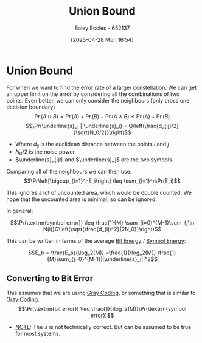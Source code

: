 :PROPERTIES:
:ID:       3eb4dc51-a876-4615-9141-a2b81384919e
:END:
#+title: Union Bound
#+date: [2025-04-28 Mon 16:54]
#+AUTHOR: Baley Eccles - 652137
#+STARTUP: latexpreview

* Union Bound
For when we want to find the error rate of a larger [[id:96e16018-80aa-4fde-af31-70105649a40c][constellation]].
We can get an upper limit on the error by considering all the combinations of two points. Even better, we can only consider the neighbours (only cross one decision boundary)
\[\Pr(A \cup B) = \Pr(A) + \Pr(B) - \Pr(A \land B) \leq \Pr(A) + \Pr(B)\]
\[\Pr(\underline{s}_j | \underline{s}_i)  = Q\left(\frac{d_{ij}/2}{\sqrt{N_0/2}}\right)\]
 - Where $d_{ij}$ is the euclidean distance between the points $i$ and $j$
 - $N_0/2$ is the noise power
 - $\underline{s}_{i}$ and $\underline{s}_j$ are the two symbols
Comparing all of the neighbours we can then use:
\[\Pr\left[\bigcup_{i=1}^nE_i\right] \leq \sum_{i=1}^n\Pr(E_i)\]

This ignores a lot of uncounted area, which would be double counted. We hope that the uncounted area is minimal, so can be ignored.

In general:

\[\Pr(\textrm{symbol error})  \leq \frac{1}{M} \sum_{i=0}^{M-1}\sum_{j\in N(i)}Q\left(\sqrt{\frac{d_{ij}^2}{2N_0}}\right)\]

This can be written in terms of the average [[id:ee15a700-1c6d-41f0-b05c-bcb13a73a06a][Bit Energy]] / [[id:a6d5ed1b-f3aa-4ba6-9686-957267c27160][Symbol Energy]]:

\[E_b = \frac{E_s}{\log_2(M)} =\frac{1}{\log_2(M)} \frac{1}{M}\sum_{j=0}^{M-1}||\underline{s}_j||^2\]

** Converting to Bit Error
This assumes that we are using [[id:ad9c0e92-adb3-4bc9-85cc-ac3e76267d56][Gray Coding]], or something that is similar to [[id:ad9c0e92-adb3-4bc9-85cc-ac3e76267d56][Gray Coding]].
\[\Pr(\textrm{bit error}) \leq \frac{1}{\log_2(M)}\Pr(\textrm{symbol error})\]
 - _NOTE_: The $\leq$ is not technically correct. But can be assumed to be true for most systems.



